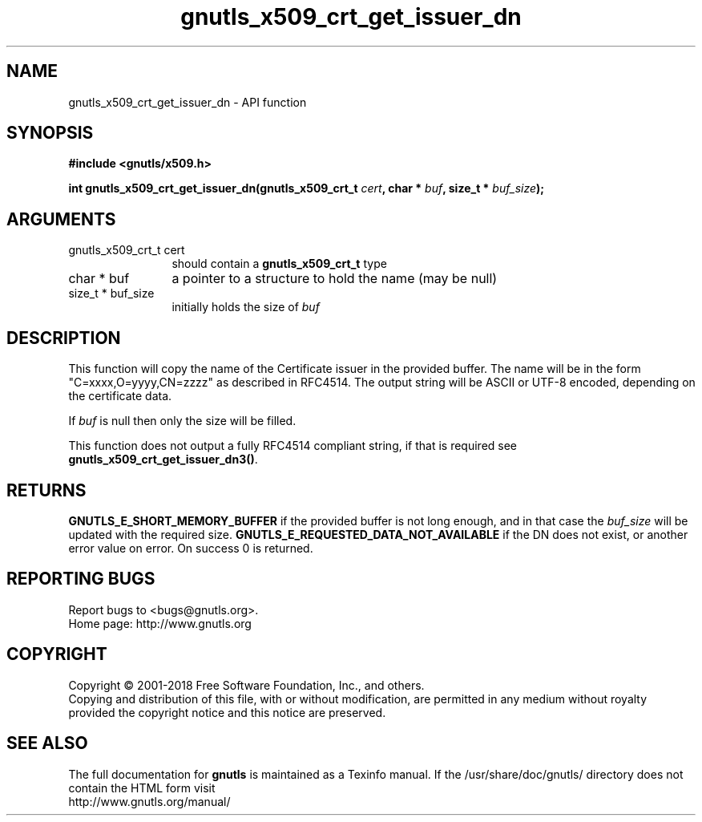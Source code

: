 .\" DO NOT MODIFY THIS FILE!  It was generated by gdoc.
.TH "gnutls_x509_crt_get_issuer_dn" 3 "3.6.2" "gnutls" "gnutls"
.SH NAME
gnutls_x509_crt_get_issuer_dn \- API function
.SH SYNOPSIS
.B #include <gnutls/x509.h>
.sp
.BI "int gnutls_x509_crt_get_issuer_dn(gnutls_x509_crt_t " cert ", char * " buf ", size_t * " buf_size ");"
.SH ARGUMENTS
.IP "gnutls_x509_crt_t cert" 12
should contain a \fBgnutls_x509_crt_t\fP type
.IP "char * buf" 12
a pointer to a structure to hold the name (may be null)
.IP "size_t * buf_size" 12
initially holds the size of  \fIbuf\fP 
.SH "DESCRIPTION"
This function will copy the name of the Certificate issuer in the
provided buffer. The name will be in the form
"C=xxxx,O=yyyy,CN=zzzz" as described in RFC4514. The output string
will be ASCII or UTF\-8 encoded, depending on the certificate data.

If  \fIbuf\fP is null then only the size will be filled. 

This function does not output a fully RFC4514 compliant string, if
that is required see \fBgnutls_x509_crt_get_issuer_dn3()\fP.
.SH "RETURNS"
\fBGNUTLS_E_SHORT_MEMORY_BUFFER\fP if the provided buffer is not
long enough, and in that case the  \fIbuf_size\fP will be updated
with the required size. \fBGNUTLS_E_REQUESTED_DATA_NOT_AVAILABLE\fP if
the DN does not exist, or another error value on error. On success 0 is returned.
.SH "REPORTING BUGS"
Report bugs to <bugs@gnutls.org>.
.br
Home page: http://www.gnutls.org

.SH COPYRIGHT
Copyright \(co 2001-2018 Free Software Foundation, Inc., and others.
.br
Copying and distribution of this file, with or without modification,
are permitted in any medium without royalty provided the copyright
notice and this notice are preserved.
.SH "SEE ALSO"
The full documentation for
.B gnutls
is maintained as a Texinfo manual.
If the /usr/share/doc/gnutls/
directory does not contain the HTML form visit
.B
.IP http://www.gnutls.org/manual/
.PP
